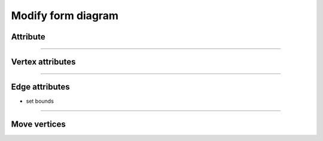 .. _modify_form_diagram:

********************************************************************************
Modify form diagram
********************************************************************************

Attribute
=========

----


Vertex attributes
=================

----


Edge attributes
===============

* set bounds

----

Move vertices
=============